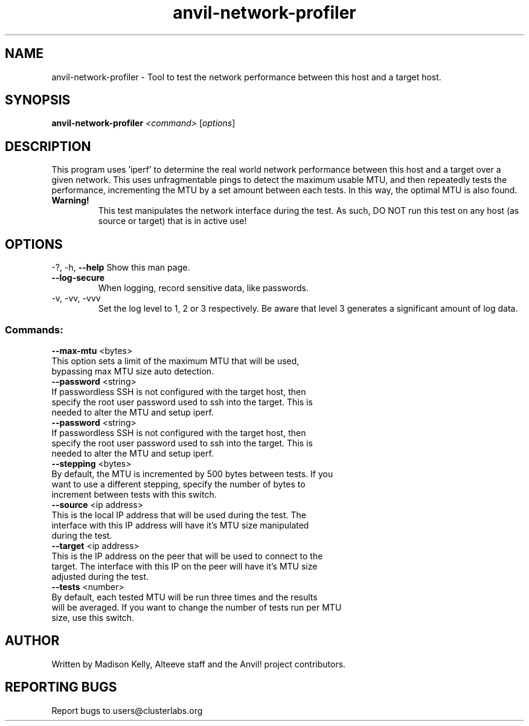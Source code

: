 .\" Manpage for the Anvil! cluster update tool.
.\" Contact mkelly@alteeve.com to report issues, concerns or suggestions.
.TH anvil-network-profiler "8" "July 24 2024" "Anvil! Intelligent Availability™ Platform"
.SH NAME
anvil-network-profiler \- Tool to test the network performance between this host and a target host.
.SH SYNOPSIS
.B anvil-network-profiler 
\fI\,<command> \/\fR[\fI\,options\/\fR]
.SH DESCRIPTION
This program uses 'iperf' to determine the real world network performance between this host and a target over a given network. This uses unfragmentable pings to detect the maximum usable MTU, and then repeatedly tests the performance, incrementing the MTU by a set amount between each tests. In this way, the optimal MTU is also found.
.TP
.B Warning!
This test manipulates the network interface during the test. As such, DO NOT run this test on any host (as source or target) that is in active use!
.IP
.SH OPTIONS
\-?, \-h, \fB\-\-help\fR
Show this man page.
.TP
\fB\-\-log\-secure\fR
When logging, record sensitive data, like passwords.
.TP
\-v, \-vv, \-vvv
Set the log level to 1, 2 or 3 respectively. Be aware that level 3 generates a significant amount of log data.
.IP
.SS "Commands:"
\fB\-\-max\-mtu\fR <bytes>
.TP
This option sets a limit of the maximum MTU that will be used, bypassing max MTU size auto detection.
.TP
\fB\-\-password\fR <string>
.TP
If passwordless SSH is not configured with the target host, then specify the root user password used to ssh into the target. This is needed to alter the MTU and setup iperf.
.TP
\fB\-\-password\fR <string>
.TP
If passwordless SSH is not configured with the target host, then specify the root user password used to ssh into the target. This is needed to alter the MTU and setup iperf.
.TP
\fB\-\-stepping\fR <bytes>
.TP
By default, the MTU is incremented by 500 bytes between tests. If you want to use a different stepping, specify the number of bytes to increment between tests with this switch.
.TP
\fB\-\-source\fR <ip address>
.TP
This is the local IP address that will be used during the test. The interface with this IP address will have it's MTU size manipulated during the test.
.TP
\fB\-\-target\fR <ip address>
.TP
This is the IP address on the peer that will be used to connect to the target. The interface with this IP on the peer will have it's MTU size adjusted during the test.
.TP
\fB\-\-tests\fR <number>
.TP
By default, each tested MTU will be run three times and the results will be averaged. If you want to change the number of tests run per MTU size, use this switch. 
.IP
.SH AUTHOR
Written by Madison Kelly, Alteeve staff and the Anvil! project contributors.
.SH "REPORTING BUGS"
Report bugs to users@clusterlabs.org
